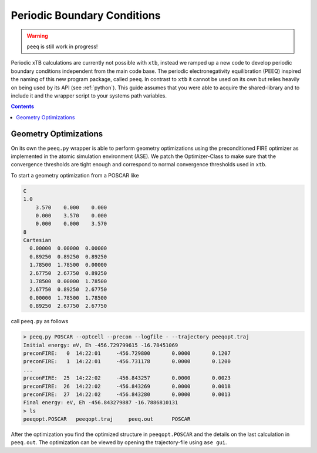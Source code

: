 .. _pbc:

------------------------------
 Periodic Boundary Conditions
------------------------------

.. warning:: ``peeq`` is still work in progress!

Periodic xTB calculations are currently not possible with ``xtb``,
instead we ramped up a new code to develop periodic boundary conditions
independent from the main code base.
The periodic electronegativity equilibration (PEEQ) inspired the naming
of this new program package, called ``peeq``.
In contrast to ``xtb`` it cannot be used on its own but relies heavily on
being used by its API (see :ref:`python`). This guide assumes that you
were able to acquire the shared-library and to include it and the wrapper script
to your systems path variables.

.. contents::

Geometry Optimizations
======================

On its own the ``peeq.py`` wrapper is able to perform geometry optimizations
using the preconditioned FIRE optimizer as implemented in the atomic simulation
environment (ASE). We patch the Optimizer-Class to make sure that the convergence
thresholds are tight enough and correspond to normal convergence thresholds
used in ``xtb``.

To start a geometry optimization from a POSCAR like

.. code:: text

   C 
   1.0
       3.570    0.000    0.000
       0.000    3.570    0.000
       0.000    0.000    3.570
   8
   Cartesian
     0.00000  0.00000  0.00000
     0.89250  0.89250  0.89250
     1.78500  1.78500  0.00000
     2.67750  2.67750  0.89250
     1.78500  0.00000  1.78500
     2.67750  0.89250  2.67750
     0.00000  1.78500  1.78500
     0.89250  2.67750  2.67750

call ``peeq.py`` as follows

.. code:: bash

   > peeq.py POSCAR --optcell --precon --logfile - --trajectory peeqopt.traj
   Initial energy: eV, Eh -456.729799615 -16.78451069
   preconFIRE:   0  14:22:01     -456.729800       0.0000       0.1207
   preconFIRE:   1  14:22:01     -456.731178       0.0000       0.1200
   ...
   preconFIRE:  25  14:22:02     -456.843257       0.0000       0.0023
   preconFIRE:  26  14:22:02     -456.843269       0.0000       0.0018
   preconFIRE:  27  14:22:02     -456.843280       0.0000       0.0013
   Final energy: eV, Eh -456.843279887 -16.7886810131
   > ls
   peeqopt.POSCAR   peeqopt.traj     peeq.out      POSCAR

After the optimization you find the optimized structure in ``peeqopt.POSCAR``
and the details on the last calculation in ``peeq.out``.
The optimization can be viewed by opening the trajectory-file using ``ase gui``.
